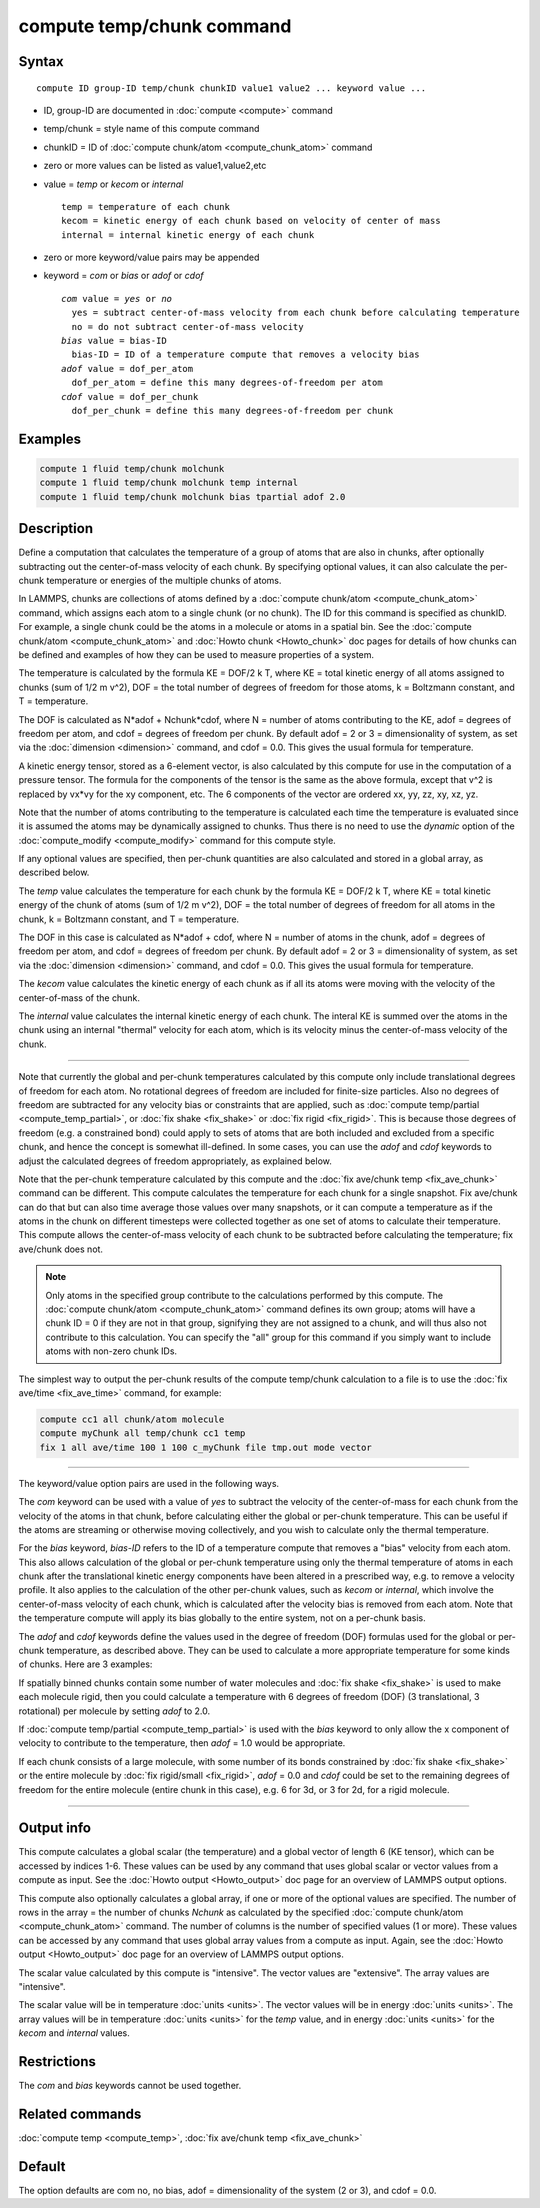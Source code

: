 .. index:: compute temp/chunk

compute temp/chunk command
==========================

Syntax
""""""

.. parsed-literal::

   compute ID group-ID temp/chunk chunkID value1 value2 ... keyword value ...

* ID, group-ID are documented in :doc:`compute <compute>` command
* temp/chunk = style name of this compute command
* chunkID = ID of :doc:`compute chunk/atom <compute_chunk_atom>` command
* zero or more values can be listed as value1,value2,etc
* value = *temp* or *kecom* or *internal*

  .. parsed-literal::

       temp = temperature of each chunk
       kecom = kinetic energy of each chunk based on velocity of center of mass
       internal = internal kinetic energy of each chunk

* zero or more keyword/value pairs may be appended
* keyword = *com* or *bias* or *adof* or *cdof*

  .. parsed-literal::

       *com* value = *yes* or *no*
         yes = subtract center-of-mass velocity from each chunk before calculating temperature
         no = do not subtract center-of-mass velocity
       *bias* value = bias-ID
         bias-ID = ID of a temperature compute that removes a velocity bias
       *adof* value = dof_per_atom
         dof_per_atom = define this many degrees-of-freedom per atom
       *cdof* value = dof_per_chunk
         dof_per_chunk = define this many degrees-of-freedom per chunk

Examples
""""""""

.. code-block:: LAMMPS

   compute 1 fluid temp/chunk molchunk
   compute 1 fluid temp/chunk molchunk temp internal
   compute 1 fluid temp/chunk molchunk bias tpartial adof 2.0

Description
"""""""""""

Define a computation that calculates the temperature of a group of
atoms that are also in chunks, after optionally subtracting out the
center-of-mass velocity of each chunk.  By specifying optional values,
it can also calculate the per-chunk temperature or energies of the
multiple chunks of atoms.

In LAMMPS, chunks are collections of atoms defined by a :doc:`compute chunk/atom <compute_chunk_atom>` command, which assigns each atom
to a single chunk (or no chunk).  The ID for this command is specified
as chunkID.  For example, a single chunk could be the atoms in a
molecule or atoms in a spatial bin.  See the :doc:`compute chunk/atom <compute_chunk_atom>` and :doc:`Howto chunk <Howto_chunk>`
doc pages for details of how chunks can be defined and examples of how
they can be used to measure properties of a system.

The temperature is calculated by the formula KE = DOF/2 k T, where KE =
total kinetic energy of all atoms assigned to chunks (sum of 1/2 m
v\^2), DOF = the total number of degrees of freedom for those atoms, k
= Boltzmann constant, and T = temperature.

The DOF is calculated as N\*adof + Nchunk\*cdof, where N = number of
atoms contributing to the KE, adof = degrees of freedom per atom, and
cdof = degrees of freedom per chunk.  By default adof = 2 or 3 =
dimensionality of system, as set via the :doc:`dimension <dimension>`
command, and cdof = 0.0.  This gives the usual formula for
temperature.

A kinetic energy tensor, stored as a 6-element vector, is also
calculated by this compute for use in the computation of a pressure
tensor.  The formula for the components of the tensor is the same as
the above formula, except that v\^2 is replaced by vx\*vy for the xy
component, etc.  The 6 components of the vector are ordered xx, yy,
zz, xy, xz, yz.

Note that the number of atoms contributing to the temperature is
calculated each time the temperature is evaluated since it is assumed
the atoms may be dynamically assigned to chunks.  Thus there is no
need to use the *dynamic* option of the
:doc:`compute_modify <compute_modify>` command for this compute style.

If any optional values are specified, then per-chunk quantities are
also calculated and stored in a global array, as described below.

The *temp* value calculates the temperature for each chunk by the
formula KE = DOF/2 k T, where KE = total kinetic energy of the chunk
of atoms (sum of 1/2 m v\^2), DOF = the total number of degrees of
freedom for all atoms in the chunk, k = Boltzmann constant, and T =
temperature.

The DOF in this case is calculated as N\*adof + cdof, where N = number
of atoms in the chunk, adof = degrees of freedom per atom, and cdof =
degrees of freedom per chunk.  By default adof = 2 or 3 =
dimensionality of system, as set via the :doc:`dimension <dimension>`
command, and cdof = 0.0.  This gives the usual formula for
temperature.

The *kecom* value calculates the kinetic energy of each chunk as if
all its atoms were moving with the velocity of the center-of-mass of
the chunk.

The *internal* value calculates the internal kinetic energy of each
chunk.  The interal KE is summed over the atoms in the chunk using an
internal "thermal" velocity for each atom, which is its velocity minus
the center-of-mass velocity of the chunk.

----------

Note that currently the global and per-chunk temperatures calculated
by this compute only include translational degrees of freedom for each
atom.  No rotational degrees of freedom are included for finite-size
particles.  Also no degrees of freedom are subtracted for any velocity
bias or constraints that are applied, such as :doc:`compute temp/partial <compute_temp_partial>`, or :doc:`fix shake <fix_shake>`
or :doc:`fix rigid <fix_rigid>`.  This is because those degrees of
freedom (e.g. a constrained bond) could apply to sets of atoms that
are both included and excluded from a specific chunk, and hence the
concept is somewhat ill-defined.  In some cases, you can use the
*adof* and *cdof* keywords to adjust the calculated degrees of freedom
appropriately, as explained below.

Note that the per-chunk temperature calculated by this compute and the
:doc:`fix ave/chunk temp <fix_ave_chunk>` command can be different.
This compute calculates the temperature for each chunk for a single
snapshot.  Fix ave/chunk can do that but can also time average those
values over many snapshots, or it can compute a temperature as if the
atoms in the chunk on different timesteps were collected together as
one set of atoms to calculate their temperature.  This compute allows
the center-of-mass velocity of each chunk to be subtracted before
calculating the temperature; fix ave/chunk does not.

.. note::

   Only atoms in the specified group contribute to the calculations
   performed by this compute.  The :doc:`compute chunk/atom <compute_chunk_atom>` command defines its own group;
   atoms will have a chunk ID = 0 if they are not in that group,
   signifying they are not assigned to a chunk, and will thus also not
   contribute to this calculation.  You can specify the "all" group for
   this command if you simply want to include atoms with non-zero chunk
   IDs.

The simplest way to output the per-chunk results of the compute
temp/chunk calculation to a file is to use the :doc:`fix ave/time <fix_ave_time>` command, for example:

.. code-block:: LAMMPS

   compute cc1 all chunk/atom molecule
   compute myChunk all temp/chunk cc1 temp
   fix 1 all ave/time 100 1 100 c_myChunk file tmp.out mode vector

----------

The keyword/value option pairs are used in the following ways.

The *com* keyword can be used with a value of *yes* to subtract the
velocity of the center-of-mass for each chunk from the velocity of the
atoms in that chunk, before calculating either the global or per-chunk
temperature.  This can be useful if the atoms are streaming or
otherwise moving collectively, and you wish to calculate only the
thermal temperature.

For the *bias* keyword, *bias-ID* refers to the ID of a temperature
compute that removes a "bias" velocity from each atom.  This also
allows calculation of the global or per-chunk temperature using only
the thermal temperature of atoms in each chunk after the translational
kinetic energy components have been altered in a prescribed way,
e.g. to remove a velocity profile.  It also applies to the calculation
of the other per-chunk values, such as *kecom* or *internal*\ , which
involve the center-of-mass velocity of each chunk, which is calculated
after the velocity bias is removed from each atom.  Note that the
temperature compute will apply its bias globally to the entire system,
not on a per-chunk basis.

The *adof* and *cdof* keywords define the values used in the degree of
freedom (DOF) formulas used for the global or per-chunk temperature,
as described above.  They can be used to calculate a more appropriate
temperature for some kinds of chunks.  Here are 3 examples:

If spatially binned chunks contain some number of water molecules and
:doc:`fix shake <fix_shake>` is used to make each molecule rigid, then
you could calculate a temperature with 6 degrees of freedom (DOF) (3
translational, 3 rotational) per molecule by setting *adof* to 2.0.

If :doc:`compute temp/partial <compute_temp_partial>` is used with the
*bias* keyword to only allow the x component of velocity to contribute
to the temperature, then *adof* = 1.0 would be appropriate.

If each chunk consists of a large molecule, with some number of its
bonds constrained by :doc:`fix shake <fix_shake>` or the entire molecule
by :doc:`fix rigid/small <fix_rigid>`, *adof* = 0.0 and *cdof* could be
set to the remaining degrees of freedom for the entire molecule
(entire chunk in this case), e.g. 6 for 3d, or 3 for 2d, for a rigid
molecule.

----------

Output info
"""""""""""

This compute calculates a global scalar (the temperature) and a global
vector of length 6 (KE tensor), which can be accessed by indices 1-6.
These values can be used by any command that uses global scalar or
vector values from a compute as input.  See the :doc:`Howto output <Howto_output>` doc page for an overview of LAMMPS output
options.

This compute also optionally calculates a global array, if one or more
of the optional values are specified.  The number of rows in the array
= the number of chunks *Nchunk* as calculated by the specified
:doc:`compute chunk/atom <compute_chunk_atom>` command.  The number of
columns is the number of specified values (1 or more).  These values
can be accessed by any command that uses global array values from a
compute as input.  Again, see the :doc:`Howto output <Howto_output>` doc
page for an overview of LAMMPS output options.

The scalar value calculated by this compute is "intensive".  The
vector values are "extensive".  The array values are "intensive".

The scalar value will be in temperature :doc:`units <units>`.  The
vector values will be in energy :doc:`units <units>`.  The array values
will be in temperature :doc:`units <units>` for the *temp* value, and in
energy :doc:`units <units>` for the *kecom* and *internal* values.

Restrictions
""""""""""""

The *com* and *bias* keywords cannot be used together.

Related commands
""""""""""""""""

:doc:`compute temp <compute_temp>`, :doc:`fix ave/chunk temp <fix_ave_chunk>`

Default
"""""""

The option defaults are com no, no bias, adof = dimensionality of the
system (2 or 3), and cdof = 0.0.
